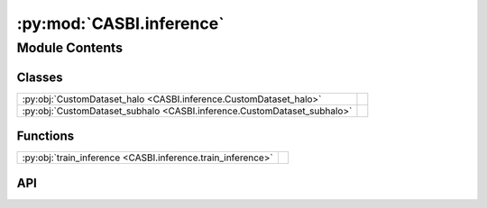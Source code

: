:py:mod:`CASBI.inference`
=========================

.. py:module:: CASBI.inference

.. autodoc2-docstring:: CASBI.inference
   :allowtitles:

Module Contents
---------------

Classes
~~~~~~~

.. list-table::
   :class: autosummary longtable
   :align: left

   * - :py:obj:`CustomDataset_halo <CASBI.inference.CustomDataset_halo>`
     - .. autodoc2-docstring:: CASBI.inference.CustomDataset_halo
          :summary:
   * - :py:obj:`CustomDataset_subhalo <CASBI.inference.CustomDataset_subhalo>`
     - .. autodoc2-docstring:: CASBI.inference.CustomDataset_subhalo
          :summary:

Functions
~~~~~~~~~

.. list-table::
   :class: autosummary longtable
   :align: left

   * - :py:obj:`train_inference <CASBI.inference.train_inference>`
     - .. autodoc2-docstring:: CASBI.inference.train_inference
          :summary:

API
~~~

.. py:class:: CustomDataset_halo(observation, parameters, device)
   :canonical: CASBI.inference.CustomDataset_halo

   Bases: :py:obj:`torch.utils.data.Dataset`

   .. autodoc2-docstring:: CASBI.inference.CustomDataset_halo

   .. rubric:: Initialization

   .. autodoc2-docstring:: CASBI.inference.CustomDataset_halo.__init__

   .. py:method:: __len__()
      :canonical: CASBI.inference.CustomDataset_halo.__len__

      .. autodoc2-docstring:: CASBI.inference.CustomDataset_halo.__len__

   .. py:method:: __getitem__(idx)
      :canonical: CASBI.inference.CustomDataset_halo.__getitem__

      .. autodoc2-docstring:: CASBI.inference.CustomDataset_halo.__getitem__

.. py:class:: CustomDataset_subhalo(observation, parameters, device)
   :canonical: CASBI.inference.CustomDataset_subhalo

   Bases: :py:obj:`torch.utils.data.Dataset`

   .. autodoc2-docstring:: CASBI.inference.CustomDataset_subhalo

   .. rubric:: Initialization

   .. autodoc2-docstring:: CASBI.inference.CustomDataset_subhalo.__init__

   .. py:method:: __len__()
      :canonical: CASBI.inference.CustomDataset_subhalo.__len__

      .. autodoc2-docstring:: CASBI.inference.CustomDataset_subhalo.__len__

   .. py:method:: __getitem__(idx)
      :canonical: CASBI.inference.CustomDataset_subhalo.__getitem__

      .. autodoc2-docstring:: CASBI.inference.CustomDataset_subhalo.__getitem__

.. py:function:: train_inference(x: torch.Tensor, theta: torch.Tensor, validation_fraction: float = 0.2, output_dir: str = './', device: str = 'cuda', N_nets=4, hidden_feature: int = 100, num_transforms: int = 20, model: str = 'nsf', embedding_net: str = ConvNet_halo(output_dim=32), custom_dataset: torch.utils.data.Dataset = CustomDataset_halo, custom_dataloader: torch.utils.data.DataLoader = torch.utils.data.DataLoader, minimum_theta: list = [3.5, -2.0], maximum_theta: list = [10, 1.15], batch_size: int = 2048, learning_rate: float = 1e-05, stop_after_epochs: int = 20, norm_x=False, norm_theta=True)
   :canonical: CASBI.inference.train_inference

   .. autodoc2-docstring:: CASBI.inference.train_inference

